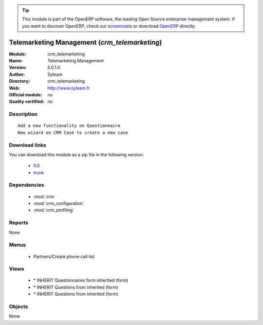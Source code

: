 
.. i18n: .. module:: crm_telemarketing
.. i18n:     :synopsis: Telemarketing Management 
.. i18n:     :noindex:
.. i18n: .. 
..

.. module:: crm_telemarketing
    :synopsis: Telemarketing Management 
    :noindex:
.. 

.. i18n: .. raw:: html
.. i18n: 
.. i18n:       <br />
.. i18n:     <link rel="stylesheet" href="../_static/hide_objects_in_sidebar.css" type="text/css" />
..

.. raw:: html

      <br />
    <link rel="stylesheet" href="../_static/hide_objects_in_sidebar.css" type="text/css" />

.. i18n: .. tip:: This module is part of the OpenERP software, the leading Open Source 
.. i18n:   enterprise management system. If you want to discover OpenERP, check our 
.. i18n:   `screencasts <http://openerp.tv>`_ or download 
.. i18n:   `OpenERP <http://openerp.com>`_ directly.
..

.. tip:: This module is part of the OpenERP software, the leading Open Source 
  enterprise management system. If you want to discover OpenERP, check our 
  `screencasts <http://openerp.tv>`_ or download 
  `OpenERP <http://openerp.com>`_ directly.

.. i18n: .. raw:: html
.. i18n: 
.. i18n:     <div class="js-kit-rating" title="" permalink="" standalone="yes" path="/crm_telemarketing"></div>
.. i18n:     <script src="http://js-kit.com/ratings.js"></script>
..

.. raw:: html

    <div class="js-kit-rating" title="" permalink="" standalone="yes" path="/crm_telemarketing"></div>
    <script src="http://js-kit.com/ratings.js"></script>

.. i18n: Telemarketing Management (*crm_telemarketing*)
.. i18n: ==============================================
.. i18n: :Module: crm_telemarketing
.. i18n: :Name: Telemarketing Management
.. i18n: :Version: 5.0.1.0
.. i18n: :Author: Syleam
.. i18n: :Directory: crm_telemarketing
.. i18n: :Web: http://www.syleam.fr
.. i18n: :Official module: no
.. i18n: :Quality certified: no
..

Telemarketing Management (*crm_telemarketing*)
==============================================
:Module: crm_telemarketing
:Name: Telemarketing Management
:Version: 5.0.1.0
:Author: Syleam
:Directory: crm_telemarketing
:Web: http://www.syleam.fr
:Official module: no
:Quality certified: no

.. i18n: Description
.. i18n: -----------
..

Description
-----------

.. i18n: ::
.. i18n: 
.. i18n:   Add a new functionality on Questionnaire
.. i18n:   New wizard on CRM Case to create a new case
..

::

  Add a new functionality on Questionnaire
  New wizard on CRM Case to create a new case

.. i18n: Download links
.. i18n: --------------
..

Download links
--------------

.. i18n: You can download this module as a zip file in the following version:
..

You can download this module as a zip file in the following version:

.. i18n:   * `5.0 <http://www.openerp.com/download/modules/5.0/crm_telemarketing.zip>`_
.. i18n:   * `trunk <http://www.openerp.com/download/modules/trunk/crm_telemarketing.zip>`_
..

  * `5.0 <http://www.openerp.com/download/modules/5.0/crm_telemarketing.zip>`_
  * `trunk <http://www.openerp.com/download/modules/trunk/crm_telemarketing.zip>`_

.. i18n: Dependencies
.. i18n: ------------
..

Dependencies
------------

.. i18n:  * :mod:`crm`
.. i18n:  * :mod:`crm_configuration`
.. i18n:  * :mod:`crm_profiling`
..

 * :mod:`crm`
 * :mod:`crm_configuration`
 * :mod:`crm_profiling`

.. i18n: Reports
.. i18n: -------
..

Reports
-------

.. i18n: None
..

None

.. i18n: Menus
.. i18n: -------
..

Menus
-------

.. i18n:  * Partners/Create phone call list
..

 * Partners/Create phone call list

.. i18n: Views
.. i18n: -----
..

Views
-----

.. i18n:  * \* INHERIT Questionnaires form inherited (form)
.. i18n:  * \* INHERIT Questions from inherited (form)
.. i18n:  * \* INHERIT Questions from inherited (form)
..

 * \* INHERIT Questionnaires form inherited (form)
 * \* INHERIT Questions from inherited (form)
 * \* INHERIT Questions from inherited (form)

.. i18n: Objects
.. i18n: -------
..

Objects
-------

.. i18n: None
..

None
